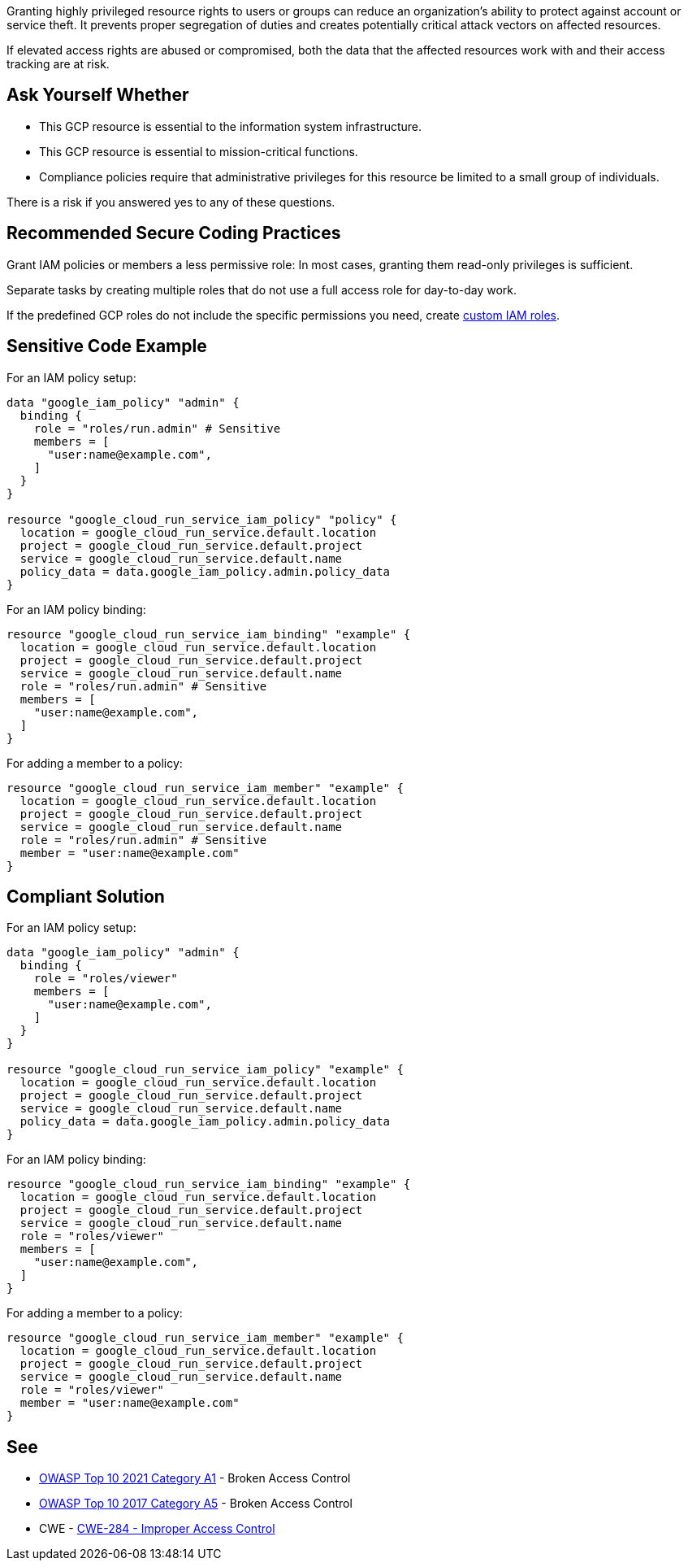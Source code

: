 Granting highly privileged resource rights to users or groups can reduce an
organization's ability to protect against account or service theft. It prevents
proper segregation of duties and creates potentially critical attack vectors on
affected resources. 

If elevated access rights are abused or compromised, both the data that the
affected resources work with and their access tracking are at risk.

== Ask Yourself Whether

* This GCP resource is essential to the information system infrastructure.
* This GCP resource is essential to mission-critical functions.
* Compliance policies require that administrative privileges for this resource be limited to a small group of individuals.

There is a risk if you answered yes to any of these questions.

== Recommended Secure Coding Practices

Grant IAM policies or members a less permissive role: In most cases, granting
them read-only privileges is sufficient.

Separate tasks by creating multiple roles that do not use a full access role
for day-to-day work.

If the predefined GCP roles do not include the specific permissions you need,
create https://registry.terraform.io/providers/hashicorp/google/latest/docs/resources/google_project_iam_custom_role[custom IAM roles].

== Sensitive Code Example

For an IAM policy setup:
[source,terraform]
----
data "google_iam_policy" "admin" {
  binding {
    role = "roles/run.admin" # Sensitive
    members = [
      "user:name@example.com",
    ]
  }
}

resource "google_cloud_run_service_iam_policy" "policy" {
  location = google_cloud_run_service.default.location
  project = google_cloud_run_service.default.project
  service = google_cloud_run_service.default.name
  policy_data = data.google_iam_policy.admin.policy_data
}
----

For an IAM policy binding:
[source,terraform]
----
resource "google_cloud_run_service_iam_binding" "example" {
  location = google_cloud_run_service.default.location
  project = google_cloud_run_service.default.project
  service = google_cloud_run_service.default.name
  role = "roles/run.admin" # Sensitive
  members = [
    "user:name@example.com",
  ]
}
----

For adding a member to a policy:
[source,terraform]
----
resource "google_cloud_run_service_iam_member" "example" {
  location = google_cloud_run_service.default.location
  project = google_cloud_run_service.default.project
  service = google_cloud_run_service.default.name
  role = "roles/run.admin" # Sensitive
  member = "user:name@example.com"
}
----

== Compliant Solution

For an IAM policy setup:
[source,terraform]
----
data "google_iam_policy" "admin" {
  binding {
    role = "roles/viewer"
    members = [
      "user:name@example.com",
    ]
  }
}

resource "google_cloud_run_service_iam_policy" "example" {
  location = google_cloud_run_service.default.location
  project = google_cloud_run_service.default.project
  service = google_cloud_run_service.default.name
  policy_data = data.google_iam_policy.admin.policy_data
}
----

For an IAM policy binding:
[source,terraform]
----
resource "google_cloud_run_service_iam_binding" "example" {
  location = google_cloud_run_service.default.location
  project = google_cloud_run_service.default.project
  service = google_cloud_run_service.default.name
  role = "roles/viewer"
  members = [
    "user:name@example.com",
  ]
}
----

For adding a member to a policy:
[source,terraform]
----
resource "google_cloud_run_service_iam_member" "example" {
  location = google_cloud_run_service.default.location
  project = google_cloud_run_service.default.project
  service = google_cloud_run_service.default.name
  role = "roles/viewer"
  member = "user:name@example.com"
}
----

== See

* https://owasp.org/Top10/A01_2021-Broken_Access_Control/[OWASP Top 10 2021 Category A1] - Broken Access Control
* https://owasp.org/www-project-top-ten/2017/A5_2017-Broken_Access_Control[OWASP Top 10 2017 Category A5] - Broken Access Control
* CWE - https://cwe.mitre.org/data/definitions/284[CWE-284 - Improper Access Control]

ifdef::env-github,rspecator-view[]

'''
== Implementation Specification
(visible only on this page)

=== Message

* For a policy: Make sure it is safe to give all future members full access to this resource.
* For a binding: Make sure it is safe to give those members full access to the resource.
* For a member add: Make sure it is safe to grant that member full access to the resource.
* For the rest: Make sure it is safe to grant full access to the resource.

=== Highlighting

Highlight the full role assignment. In lists, highlight the non-compliant item.

endif::env-github,rspecator-view[]
